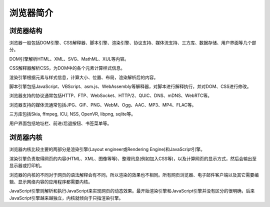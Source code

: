 浏览器简介
==================================================

浏览器结构
--------------------------------------------------
浏览器一般包括DOM引擎、CSS解释器、脚本引擎、渲染引擎、协议支持、媒体流支持、三方库、数据存储、用户界面等几个部分。

DOM引擎解析HTML、XML、SVG、MathML、XUL等内容。

CSS解释器解析CSS，为DOM中的各个元素计算样式信息。

渲染引擎根据元素与样式信息，计算大小、位置、布局，渲染解析后的内容。

脚本引擎包括JavaScript、VBScript、asm.js、WebAssembly等解释器，对脚本进行解释执行，并对DOM、CSS进行修改。

浏览器支持的协议通常包括HTTP、FTP、WebSocket、HTTP/2、QUIC、DNS、mDNS、WebRTC等。

浏览器支持的媒体流通常包括JPG、GIF、PNG、WebM、Ogg、AAC、MP3、MP4、FLAC等。

三方库包括Skia, ffmpeg, ICU, NSS, OpenVR, libpng, sqlite等。

用户界面包括地址栏、前进/后退按钮、书签菜单等。

浏览器内核
--------------------------------------------------
浏览器内核比较主要的两部分是渲染引擎(Layout engineer或Rendering Engine)和JavaScript引擎。

渲染引擎负责取得网页的内容(HTML、XML、图像等等)、整理讯息(例如加入CSS等)，以及计算网页的显示方式，然后会输出至显示器或打印机。

浏览器的内核的不同对于网页的语法解释会有不同，所以渲染的效果也不相同。所有网页浏览器、电子邮件客户端以及其它需要编辑、显示网络内容的应用程序都需要内核。

JavaScript引擎则解析和执行JavaScript来实现网页的动态效果。最开始渲染引擎和JavaScript引擎并没有区分的很明确，后来JavaScript引擎越来越独立，内核就倾向于只指渲染引擎。
